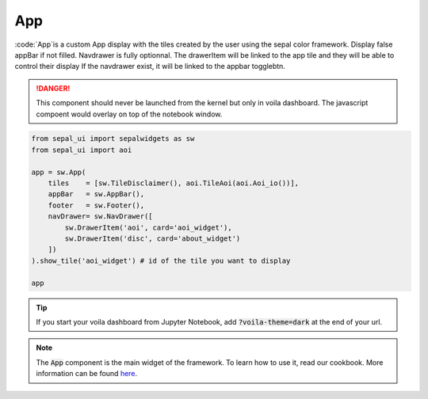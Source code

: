 App
===

:code:`App`is a custom App display with the tiles created by the user using the sepal color framework. 
Display false appBar if not filled. 
Navdrawer is fully optionnal. 
The drawerItem will be linked to the app tile and they will be able to control their display If the navdrawer exist, it will be linked to the appbar togglebtn.

.. danger::

    This component should never be launched from the kernel but only in voila dashboard. The javascript compoent would overlay on top of the notebook window.

.. code-block:: python 

    from sepal_ui import sepalwidgets as sw
    from sepal_ui import aoi

    app = sw.App(
        tiles    = [sw.TileDisclaimer(), aoi.TileAoi(aoi.Aoi_io())], 
        appBar   = sw.AppBar(), 
        footer   = sw.Footer(), 
        navDrawer= sw.NavDrawer([
            sw.DrawerItem('aoi', card='aoi_widget'),
            sw.DrawerItem('disc', card='about_widget')
        ])
    ).show_tile('aoi_widget') # id of the tile you want to display

    app

.. tip::

    If you start your voila dashboard from Jupyter Notebook, add :code:`?voila-theme=dark` at the end of your url.

.. image:: ../../img/app.png
    :alt: app


.. note::
    The :code:`App` component is the main widget of the framework. To learn how to use it, read our cookbook.  
    More information can be found `here <../modules/sepal_ui.sepalwidgets.html#sepal_ui.sepalwidgets.app>`_.